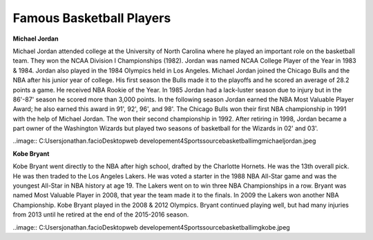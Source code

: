 
Famous Basketball Players
==========================

**Michael Jordan**

Michael Jordan attended college at the University of North Carolina where he played an important role on the basketball team. They won the NCAA Division I Championships (1982). Jordan was named NCAA College Player of the Year in 1983 & 1984. Jordan also played in the 1984 Olympics held in Los Angeles. Michael Jordan joined the Chicago Bulls and the NBA after his junior year of college. His first season the Bulls made it to the playoffs and he scored an average of 28.2 points a game. He received NBA Rookie of the Year.  In 1985 Jordan had a lack-luster season due to injury but in the 86'-87' season he scored more than 3,000 points. In the following season Jordan earned the NBA Most Valuable Player Award; he also earned this award in 91', 92', 96', and 98'. The Chicago Bulls won their first NBA championship in 1991 with the help of Michael Jordan. The won their second championship in 1992. After retiring in 1998, Jordan became a part owner of the Washington Wizards but played two seasons of basketball for the Wizards in 02' and 03'.

..image:: C:\Users\jonathan.facio\Desktop\web developement\4Sports\source\basketball\img\michaeljordan.jpeg





**Kobe Bryant**

Kobe Bryant went directly to the NBA after high school, drafted by the Charlotte Hornets. He was the 13th overall pick. He was then traded to the Los Angeles Lakers. He was voted a starter in the 1988 NBA All-Star game and was the youngest All-Star in NBA history at age 19. The Lakers went on to win three NBA Championships in a row. Bryant was named Most Valuable Player in 2008, that year the team made it to the finals. In 2009 the Lakers won another NBA Championship. Kobe Bryant played in the 2008 & 2012 Olympics. Bryant continued playing well, but had many injuries from 2013 until he retired at the end of the 2015-2016 season.


..image:: C:\Users\jonathan.facio\Desktop\web developement\4Sports\source\basketball\img\kobe.jpeg